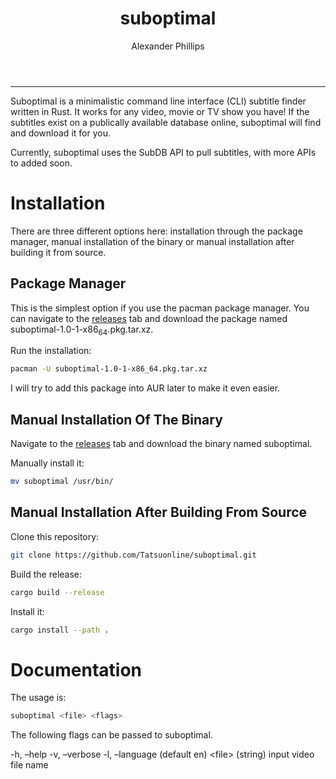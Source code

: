 #+TITLE: suboptimal 
#+AUTHOR: Alexander Phillips
#+EMAIL: mail@alexanderphillips.net
-----

Suboptimal is a minimalistic command line interface (CLI) subtitle finder written in Rust. It works for any video, movie or TV show you have! If the subtitles exist on a publically available database online, suboptimal will find and download it for you.

Currently, suboptimal uses the SubDB API to pull subtitles, with more APIs to added soon.

* Installation

There are three different options here: installation through the package manager, manual installation of the binary or manual installation after building it from source.

** Package Manager

This is the simplest option if you use the pacman package manager. You can navigate to the [[https://github.com/Tatsuonline/suboptimal/releases][releases]] tab and download the package named suboptimal-1.0-1-x86_64.pkg.tar.xz.

Run the installation:

#+BEGIN_SRC bash
pacman -U suboptimal-1.0-1-x86_64.pkg.tar.xz
#+END_SRC

I will try to add this package into AUR later to make it even easier.

** Manual Installation Of The Binary

Navigate to the [[https://github.com/Tatsuonline/suboptimal/releases][releases]] tab and download the binary named suboptimal.

Manually install it:

#+BEGIN_SRC bash
mv suboptimal /usr/bin/
#+END_SRC

** Manual Installation After Building From Source

Clone this repository:

#+BEGIN_SRC bash
git clone https://github.com/Tatsuonline/suboptimal.git
#+END_SRC

Build the release:

#+BEGIN_SRC bash
cargo build --release
#+END_SRC

Install it:

#+BEGIN_SRC bash
cargo install --path .
#+END_SRC

* Documentation

The usage is:

#+BEGIN_SRC bash
suboptimal <file> <flags>
#+END_SRC

The following flags can be passed to suboptimal.

  -h, --help
  -v, --verbose
  -l, --language (default en)
  <file> (string) input video file name
